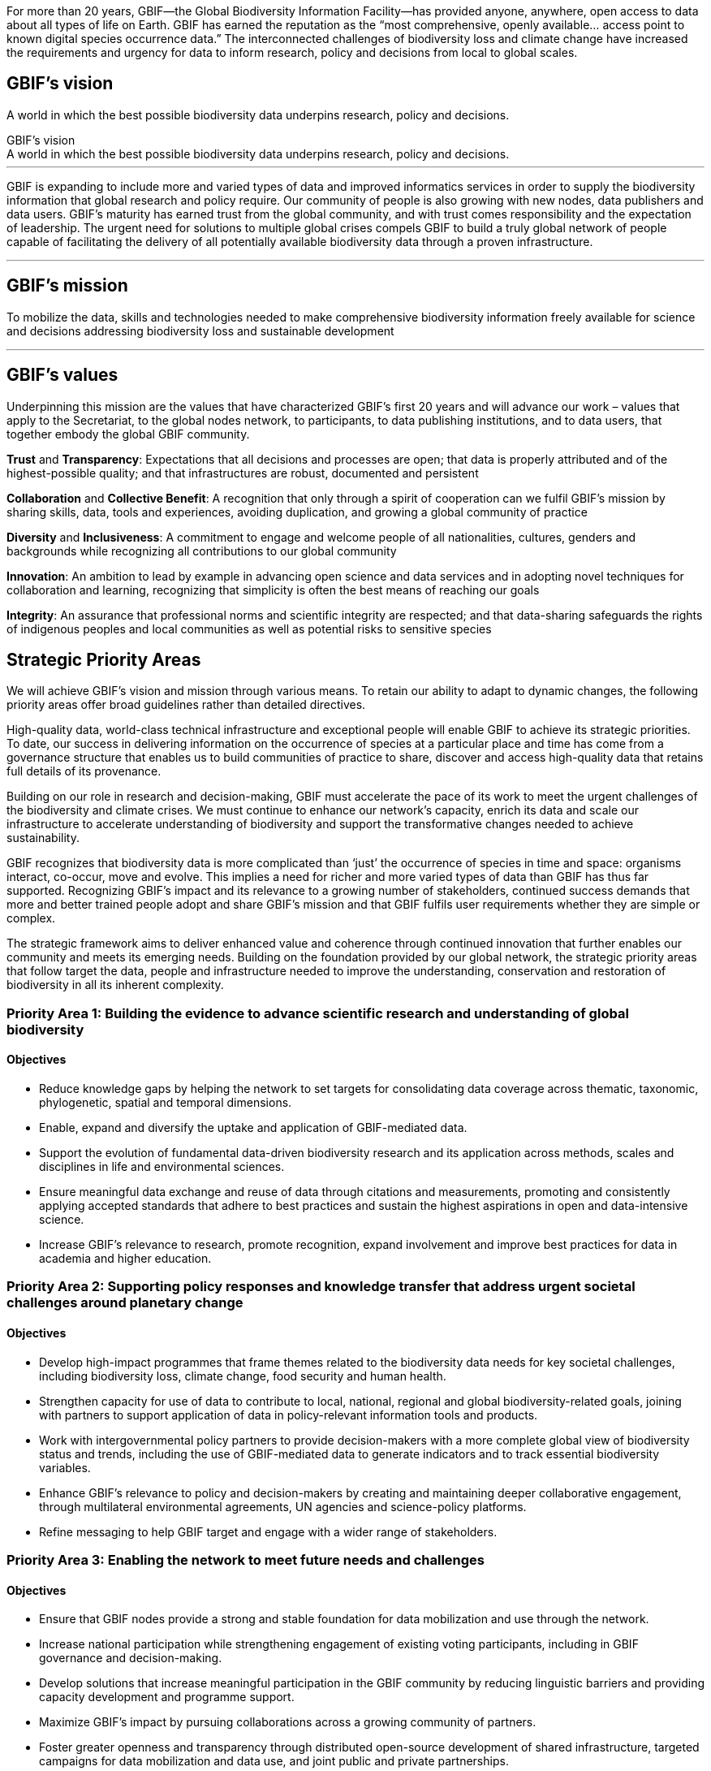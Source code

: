 For more than 20 years, GBIF—the Global Biodiversity Information Facility—has provided anyone, anywhere, open access to data about all types of life on Earth. GBIF has earned the reputation as the “most comprehensive, openly available… access point to known digital species occurrence data.” The interconnected challenges of biodiversity loss and climate change have increased the requirements and urgency for data to inform research, policy and decisions from local to global scales.

[[vision]]
== GBIF’s vision
 
A world in which the best possible biodiversity data underpins research, policy and decisions.

.GBIF’s vision
[sidebar]
A world in which the best possible biodiversity data underpins research, policy and decisions.


---

GBIF is expanding to include more and varied types of data and improved informatics services in order to supply the biodiversity information that global research and policy require. Our community of people is also growing with new nodes, data publishers and data users. GBIF’s maturity has earned trust from the global community, and with trust comes responsibility and the expectation of leadership. The urgent need for solutions to multiple global crises compels GBIF to build a truly global network of people capable of facilitating the delivery of all potentially available biodiversity data through a proven infrastructure.

---

[[mission]]
== GBIF’s mission

To mobilize the data, skills and technologies needed to make comprehensive biodiversity information freely available for science and decisions addressing biodiversity loss and sustainable development

---

[[values]]
== GBIF’s values

Underpinning this mission are the values that have characterized GBIF’s first 20 years and
will advance our work – values that apply to the Secretariat, to the global nodes network, to
participants, to data publishing institutions, and to data users, that together embody the global GBIF
community.

*Trust* and *Transparency*: Expectations that all decisions and processes are open; that data is properly attributed and of the highest-possible quality; and that infrastructures are robust, documented and persistent

*Collaboration* and *Collective Benefit*: A recognition that only through a spirit of cooperation can we fulfil GBIF’s mission by sharing skills, data, tools and experiences, avoiding duplication, and growing a global community of practice

*Diversity* and *Inclusiveness*: A commitment to engage and welcome people of all nationalities, cultures, genders and backgrounds while recognizing all contributions to our global community

*Innovation*: An ambition to lead by example in advancing open science and data services and in adopting novel techniques for collaboration and learning, recognizing that simplicity is often the best means of reaching our goals

*Integrity*: An assurance that professional norms and scientific integrity are respected; and that data-sharing safeguards the rights of indigenous peoples and local communities as well as potential risks to sensitive species

[[priority-areas]]
== Strategic Priority Areas

We will achieve GBIF’s vision and mission through various means. To retain our ability to adapt to dynamic changes, the following priority areas offer broad guidelines rather than detailed directives.

High-quality data, world-class technical infrastructure and exceptional people will enable GBIF to achieve its strategic priorities. To date, our success in delivering information on the occurrence of species at a particular place and time has come from a governance structure that enables us to build communities of practice to share, discover and access high-quality data that retains full details of its provenance.

Building on our role in research and decision-making, GBIF must accelerate the pace of its work to meet the urgent challenges of the biodiversity and climate crises. We must continue to enhance our network’s capacity, enrich its data and scale our infrastructure to accelerate understanding of biodiversity and support the transformative changes needed to achieve sustainability.

GBIF recognizes that biodiversity data is more complicated than ‘just’ the occurrence of species in time and space: organisms interact, co-occur, move and evolve. This implies a need for richer and more varied types of data than GBIF has thus far supported. Recognizing GBIF’s impact and its relevance to a growing number of stakeholders, continued success demands that more and better trained people adopt and share GBIF’s mission and that GBIF fulfils user requirements whether they are simple or complex.

The strategic framework aims to deliver enhanced value and coherence through continued innovation that further enables our community and meets its emerging needs. Building on the foundation provided by our global network, the strategic priority areas that follow target the data, people and infrastructure needed to improve the understanding, conservation and restoration of biodiversity in all its inherent complexity.

=== Priority Area 1: Building the evidence to advance scientific research and understanding of global biodiversity

==== Objectives

* Reduce knowledge gaps by helping the network to set targets for consolidating data coverage across thematic, taxonomic, phylogenetic, spatial and temporal dimensions.
* Enable, expand and diversify the uptake and application of GBIF-mediated data.
* Support the evolution of fundamental data-driven biodiversity research and its application across methods, scales and disciplines in life and environmental sciences.
* Ensure meaningful data exchange and reuse of data through citations and measurements, promoting and consistently applying accepted standards that adhere to best practices and sustain the highest aspirations in open and data-intensive science.
* Increase GBIF’s relevance to research, promote recognition, expand involvement and improve best practices for data in academia and higher education.

=== Priority Area 2: Supporting policy responses and knowledge transfer that address urgent societal challenges around planetary change

==== Objectives

* Develop high-impact programmes that frame themes related to the biodiversity data needs for key societal challenges, including biodiversity loss, climate change, food security and human health.
* Strengthen capacity for use of data to contribute to local, national, regional and global biodiversity-related goals, joining with partners to support application of data in policy-relevant information tools and products.
* Work with intergovernmental policy partners to provide decision-makers with a more complete global view of biodiversity status and trends, including the use of GBIF-mediated data to generate indicators and to track essential biodiversity variables.
* Enhance GBIF’s relevance to policy and decision-makers by creating and maintaining deeper collaborative engagement, through multilateral environmental agreements, UN agencies and science-policy platforms.
* Refine messaging to help GBIF target and engage with a wider range of stakeholders.

=== Priority Area 3: Enabling the network to meet future needs and challenges

==== Objectives

* Ensure that GBIF nodes provide a strong and stable foundation for data mobilization and use through the network.
* Increase national participation while strengthening engagement of existing voting participants, including in GBIF governance and decision-making.
* Develop solutions that increase meaningful participation in the GBIF community by reducing linguistic barriers and providing capacity development and programme support.
* Maximize GBIF’s impact by pursuing collaborations across a growing community of partners.
* Foster greater openness and transparency through distributed open-source development of shared infrastructure, targeted campaigns for data mobilization and data use, and joint public and private partnerships.
* Leverage and diversify funding sources to direct financial support toward strategic growth, especially in biodiversity-rich areas, while maintaining core funding through voting
participants.

=== Priority Area 4: Driving innovation to advance biodiversity-related knowledge

==== Objectives

* Sustain and improve a robust, environmentally responsible technical infrastructure capable of providing the most accurate, up-to-date, interoperable and reusable data available.
* Evolve and adapt data standards and models to enable routine generation of increasingly complex, integrated and comprehensive biodiversity data.
* Improve data quality by ensuring rapid, efficient identification and resolution of errors and issues.
* Strive toward operating a real-time biodiversity monitoring infrastructure that reduces barriers and delays to integrating current data.
* Use the convening power of GBIF to continue to drive the coordination and advancement of the global biodiversity informatics community.
